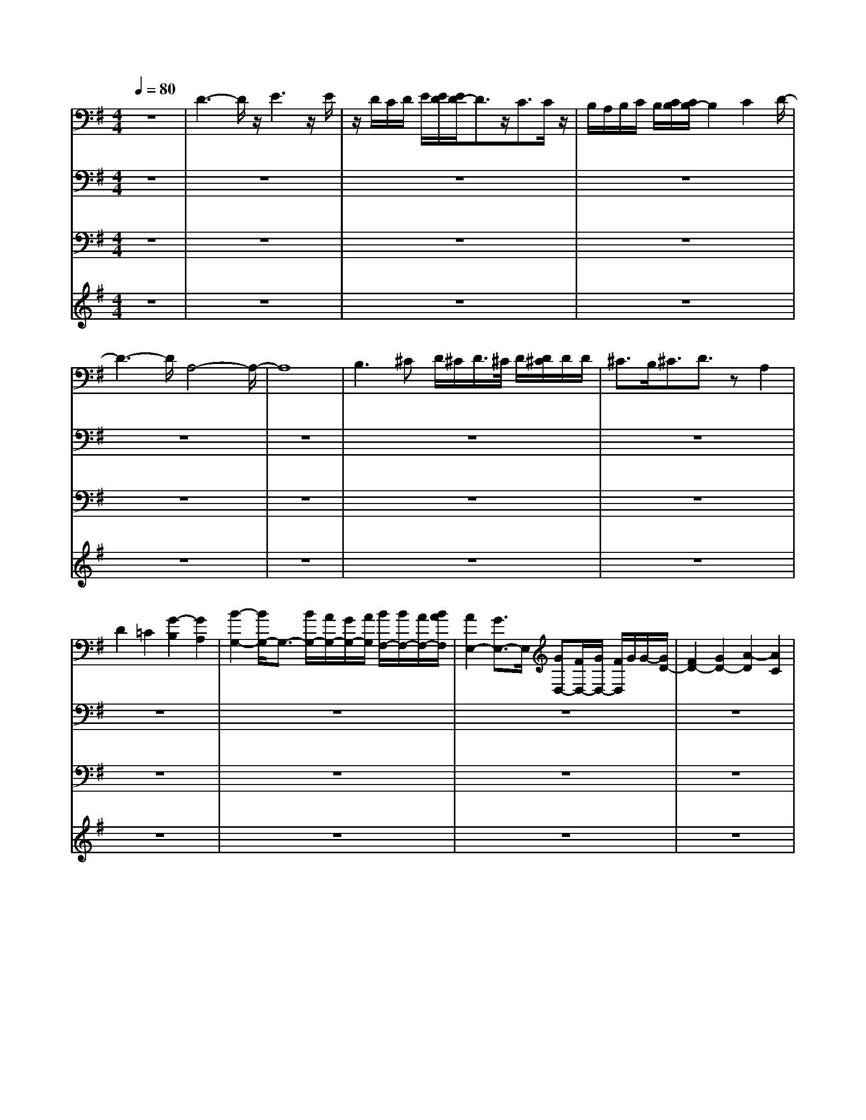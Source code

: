 % input file /home/ubuntu/MusicGeneratorQuin/training_data/bach_new/bwv652.mid
% format 1 file 12 tracks
X: 1
T: 
M: 4/4
L: 1/8
Q:1/4=80
% Last note suggests Phrygian mode tune
K:G % 1 sharps
%Conductor Track
% Time signature=3/4  MIDI-clocks/click=24  32nd-notes/24-MIDI-clocks=8
V:1
%LH
%%MIDI program 19
z8|D3-D/2z/2 E3z/2E/2|z/2D/2C/2D/2 E/2[E/2D/2][E/2D/2-]D3/2z/2C3/2C/2z/2|B,/2A,/2B,/2C/2 B,/2[C/2B,/2][C/2B,/2-]B,2C2D/2-|
D3-D/2A,4-A,/2-|A,8|B,2>^C2 D/2^C/2D/2>^C/2 D/2[D/2^C/2]D/2D/2|^C3/2B,<^CD3/2z A,2|
D2 =C2 [G2-B,2] [G2A,2]|[B2-G,2-] [B/2G,/2-]G,3/2- [B/2G,/2-][A/2G,/2-][G/2G,/2-][A/2G,/2] [B/2F,/2-][B/2F,/2-][A/2F,/2-][B/2A/2F,/2]|[A2E,2-] [G3/2E,3/2-]E,/2 [GD,-][F/2D,/2-][G/2D,/2-] [F/2D,/2]G/2G/2-[G/2D/2-]|[F2D2-] [G2D2-] [A2-D2] [A2C2]|
[D2-B,2] [D2-A,2] [D2-B,2] [D2-C2]|[D2-B,2] [D3/2A,3/2-]A,/2 [E-G,]E- [E/2-C/2-][F/2E/2C/2-]C/2-[G/2C/2-]|[F/2C/2]G/2>F/2[G/2A,/2-] [F/2A,/2]z/2z/2[G/2D/2-] [F3/2D3/2-][ED-][F3/2D3/2-]|[G2-D2] [G2-C2-] [G/2-C/2B,/2-][G3/2B,3/2] [F2A,2]|
[E2-G,2] [E2A,2-] [D/2-B,/2-A,/2][D3/2-B,3/2] [DC-]C|[d2-D2] [d2-E2] [d2-F2] [d2-G2]|[d/2E/2-]E3/2- [d2E2-] [^c2E2] [B2D2]|[A2^C2-] [B2^C2-] [G/2-^C/2]G3/2- [G-D]G-|
[G2E2-] [F2E2] [G2A,2-] [A2A,2-]|[F4-A,4-] [F/2A,/2]z3/2 [F2A,2]|[G2B,2] [A2=C2] [B2-D2] [B2-C2]|[B2B,2-] [A2B,2-] [G2B,2-] [=F2B,2]|
[E2-C2] [E2-B,2] [^F/2-E/2A,/2-][F3/2-A,3/2] [F2-B,2]|[F3C3-]C3/2[G2-D2][G3/2-E3/2-]|[G/2-E/2][G3/2-D3/2-] [G/2-D/2C/2-][G3/2-C3/2] [GB,-]B,- [F3/2B,3/2-]B,/2|[E3/2^C3/2]z/2 [^C2A,2] [F2D2] [G2E2]|
[F2D2] [E3/2=C3/2-]C/2 [D3/2B,3/2-]B,/2- [G2-B,2]|[G/2E/2-]E3/2- [B3/2E3/2-]E/2- [A2E2-] [G3/2E3/2-]E/2|[F3/2D3/2-]D/2- [d3/2D3/2-]D/2 [=c2-E2] [c3/2-F3/2]c/2-|[c2-G2-] [c/2B/2-G/2-][B-G]B/2 A2- [A-G]A-|
[A2F2-] [B2-F2-] [c/2-B/2-F/2][c3/2-B3/2] [c2-E2]|[c3/2F3/2-]F/2- [A2F2] B2 [c2D2]|[B3/2-G3/2]B/2 [A2F2-] [G2-F2] [G3/2E3/2-]E/2-|[A/2-E/2]A3/2- [A2-E2] [A2-D2] [A2-C2]|
[AB,-]B,- [D3/2-D3/2B,3/2-][D/2B,/2-] [G2G2B,2] [A2A2C2]|[G2G2D2-] [=F2=F2D2] [E2-E2-] [E-E-G,][E-E-]|[E/2-E/2C/2-][EC-]C/2 [^F2F2E2] [G2G2D2] [A3/2-A3/2C3/2-][A/2C/2]|[B3-B3D3-][BD] E4|
D4- [D/2A,/2-]A,3/2- [A2A,2-]|[G2-A,2] [G/2F/2-B,/2-][F3/2B,3/2] [E2C2-] [F2C2]|[G2B,2-] [d-B,]d [c/2-B,/2][c/2-A,/2]c/2-[c/2B,/2A,/2] [B/2-B,/2][B/2-B,/2][B/2-B,/2][c/2-B/2A,/2]|[c/2-B,/2A,/2][c/2-B,/2A,/2][c/2B,/2G,/2-][d3/2-G,3/2][dA,] [B3/2-G,3/2]B/2- [B2D2]|
[A2C2] [G2B,2] [A2C2] [B-D]B|[G2-B,2] [G2A,2] [B2-G,2] [B2F,2]|[A2-E,2] [A2D,2] [E2-^C,2] [E2-E,2]|[E2D,2] [F2^C,2] [G2-B,,2-] [G/2-^C,/2-B,,/2][G3/2^C,3/2]|
[F2-D,2] [F/2A,/2-]A,3/2 [F/2G,/2-][E/2G,/2-][F/2G,/2-][E/2G,/2F,/2-] [F/2F,/2-][E/2F,/2-][E/2F,/2-][F/2E/2F,/2]|[F/2E/2-G,/2-][E3/2G,3/2] [DA,-][E-A,] [E/2D/2-B,/2-][D3/2B,3/2] [C2A,2]|[B,2G,2] [D2F,2] [C2^G,2-] [B,2-^G,2]|[C/2-B,/2]C3/2- [C2-A,2] [C2=G,2] [D2F,2]|
[E2-E,2] [E3/2F,3/2-]F,/2 G,2- [D2G,2]|[E2C2] [D2B,2] [E2C2] [F/2-D/2]F/2z|[G4-B,4] [G3/2C3/2-]C/2- [A2C2]|[B2D2-] [c2D2-] [d4-D4-]|
[d3-D3-][d/2D/2-]D/2 [G4-E4]|[G4-D4] [G2-E2-] [G/2E/2-]E3/2|[F3A,3]z [G2-B,2] [G2C2]|D2- [=FD-]D- [E/2-D/2]E3/2- [E-G,]E/2-[E/2C/2-]|
C3/2-[EC-]CD2-[D/2-C/2] D2-|[D/2B,/2-]B,3/2- [G2B,2-] [C2-B,2] [C-A,][C-G,]|[C2F,2-] [E2F,2-] [D2F,2-] [C3/2F,3/2-]F,/2|[B,3/2G,3/2-]G,/2- [D2G,2-] [E2G,2-] [^F-G,]F|
G2- [G-G,]G- [G2A,2-] [E2A,2-]|[F2A,2] [G3/2B,3/2-]B,/2 [G2C2-] [A2-C2]|[A2B,2-] [G2-B,2] [GD-]D/2-[F2D2-][E/2-D/2-]|[E3/2D3/2]Dz[D/2A,/2-] [D/2^C/2A,/2-][^C-A,-][D/2-^C/2A,/2-] [D3/2A,3/2-][E/2-A,/2-]|
[E3/2-A,3/2][E2-G,2][E2F,2-][A,2F,2-][D/2-F,/2-]|[D3/2-F,3/2][D-G,]D-[D/2-F,/2] [D/2-E,/2][D/2-F,/2][D/2E,/2][E/2-F,/2] [E/2-E,/2][E/2-F,/2][E/2^C/2-F,/2E,/2][^C/2-E,/2]|[^C/2-F,/2E,/2-][^C/2-E,/2]^C/2-[^C-D,][^CE,-][D/2-E,/2D,/2-] [D/2-D,/2]D-[D2-=C2][D/2-B,/2-]|[D3/2-B,3/2][D2-A,2][D/2G,/2-] G,3/2-[D2G,2-][E/2-G,/2-]|
[E3/2-G,3/2][E2-A,2][E2G,2][F2F,2][G/2-E,/2-]|[G-E,]G/2-[G2E2-][F2-E2][FD-]D-[A/2-D/2C/2-]|[A3/2-C3/2][A2-B,2][A2-A,2][A2G,2][D/2-F,/2-]|[D3/2-F,3/2][D2-G,2][D2A,2-][C2A,2-][B,/2-A,/2-]|
[B,3/2-A,3/2][B,2-D,2][B,2G,2-][C3/2G,3/2-]G,/2-[B,/2G,/2-]|[A,/2G,/2-][B,/2G,/2-][A,/2G,/2F,/2-][B,/2F,/2] [B,/2A,/2][A,/2E,/2-][A,/2E,/2][A,/2-F,/2-] [B,/2A,/2-F,/2-][A,F,-][G,F,-][A,F,-][G,/2-F,/2-]|[G,3/2-F,3/2][G,/2E,/2-] E,3/2[C2-D,2][C2-=C,2][C/2-D,/2-]|[C3/2D,3/2][B,G,]z[C2E,2-][B,2E,2][C/2-A,/2-]|
[C/2A,/2-]A,-[DA,-]A,[E2-G,2][EA,-]A,[D/2-B,/2-]|[D3/2B,3/2-][E2B,2][F2A,2-][G2A,2][A/2-F/2-]|[A3/2F3/2-][B2-F2][^c/2-B/2E/2-] [^c3/2E3/2][d2D2][e/2-^C/2-]|[e3/2-^C3/2][e2B,2]A,2[AG,-]G,[d/2-F,/2-]|
[d3/2-F,3/2][d2-D,2][d/2-A,/2-] [d/2-A,/2G,/2]d/2-[d/2A,/2][e/2-G,/2] [e/2-A,/2][e/2-G,/2][e/2A,/2-][^c/2-A,/2]|[^c-G,][^c3/2-F,3/2][^c3/2G,3/2] [d2F,2] [=c2A,2]|[B2D2] [A2=C2] [G-B,]G [c2E2-]|[A2-E2] [A2-D2] [A/2C/2-]C3/2 [B2B,2]|
[E2C2-] [F2C2] [G2-B,2] [G2-C2]|[G3/2D3/2-]D/2- [=FD-]D- [E2-D2-] [E/2-D/2G,/2-][E3/2-G,3/2]|[E2-C2-] [E/2-C/2B,/2-][E/2B,/2-]B, [D2-A,2] [D2-G,2]|[D2-A,2] [D-F,]D- [D2-G,2] [DA,-]A,|
[G2B,2-] [^F3/2B,3/2-]B,/2- [E2B,2-] [D/2-B,/2]Dz/2|[^C2E,2-] [A,2E,2] [D2-F,2] [D-G,]D-|[D2-A,2-] [D/2-A,/2]D3/2- [D4-B,4-]|[D2-B,2-] [D/2-B,/2]D3/2 [^C2-A,2] [^C-G,]^C|
[D2-F,2] [D2G,2] A,2- [=CA,-]A,|B,2- [B,-D,]B, G,2- [B,2G,2-]|[A,/2-G,/2]A,3/2 [D-F,]D- [DE,-]E,- [^C/2E,/2-]E,/2z|[D2D,2-] D,2 G,4-|
G,/2A,4B,2-[D3/2-B,3/2-]|[D/2B,/2-][G2-B,2][G2-=C2][G2D2-][F3/2-D3/2-]|[F/2D/2-][E3/2D3/2-] [D3/2-A,3/2]D/2- [D/2C/2-]C2-[A3/2-C3/2-]|[A/2E/2-C/2-][E3/2C3/2-] [F2C2-] C/2-[G-C]G-[G-B,]G/2-|
G/2-[G/2-B,/2][G/2A,/2]B,/2 A,/2[G/2-B,/2][G/2-A,/2][G/2-B,/2] [G/2F/2-A,/2][F/2-B,/2-][F/2-B,/2][F/2A,/2-] [E/2-A,/2G,/2-][E/2-G,/2][EA,]|z/2[^D3/2-B,3/2-] [E/2-^D/2B,/2-][E3/2B,3/2-] [F2-B,2-] [F/2-^C/2-B,/2][F3/2-^C3/2]|[F2^D2-] [G2^D2-] [A2-^D2] [A2-E2]|[A2F2-] [B2F2] G2- [G2E2-]|
[F2-E2] [F2-=D2-] [F/2E/2-D/2]E3/2- [E2-D2]|[E2-^C2] [E2-B,2] [E2-^A,2] [EF,-]F,|D2- [D2-^C2] [D2-B,2] [D3/2-=A,3/2]D/2-|[D2-^G,2] [D-E,]D- [D/2A,/2-]A,3/2- [^C2A,2-]|
[D2A,2-] [EA,]z A,2- [A,2=G,2]|[D2-F,2] [D2E,2] [E2-D,2] [E-^C,]E|[F2-D,2] [F3/2-A,3/2]F/2- [F2D2-] [G2D2-]|[A2-D2-] [A/2-D/2^C/2-][A/2-^C/2]A3/2-[A2-B,2][A3/2-E,3/2-]|
[A/2E,/2]G3/2- [G2-E2] [G2-B,2] [G2-^C2]|[G2-D2-] [G/2F/2-D/2-][F/2D/2-]D- [F/2D/2]E/2F/2[E/2D/2-] [F/2E/2D/2-][F/2D/2-]D/2[F/2-E/2^C/2-]|[F/2E/2-^C/2-][E^C][DB,-][EB,][F2-^A,2-][F/2-B,/2-^A,/2] [F3/2-B,3/2][F/2-^C/2-]|[F3/2^C3/2-][E2^C2-][D2-^C2][DB,]^A,[G/2-B,/2-]|
[G3/2-B,3/2][G2-^C2][G2D2-][F2D2-][E/2-D/2-]|[E3/2-D3/2][E3/2^C3/2-]^C/2[FD-]D-[e/2-D/2=C/2-] [eC-]C/2[d/2-B,/2-]|[d3/2B,3/2][c2=A,2][B2G,2][A3/2F,3/2-]F,/2[G/2-G,/2-]|[G-G,]G/2[A-D]A[B4G4-][A/2-G/2-]|
[A3/2-G3/2][A3/2F3/2-]F/2G2F2[G/2-E,/2-]|[G3/2E,3/2][A2F,2][E2G,2][F2A,2][G/2-D,/2-]|[G3/2-D,3/2][G3/2-G,3/2]G/2C2[G2B,2-][F/2-B,/2A,/2-]|[F3/2A,3/2-][E/2-A,/2G,/2-] [E/2-G,/2]E/2z/2[D2F,2-][C/2-F,/2] C3/2[B,/2-G,/2-]|
[B,G,-]G,/2-[E4G,4-][D/2-G,/2F,/2-] [D-F,]D/2-[D/2-G,/2-]|[D4-G,4] D3/2-[D2-A,2][D/2-B,/2-]|[DB,-]B,/2A,2[E4-^G,4][E/2-A,/2-]|[E3-A,3-][E/2-A,/2=G,/2-][E3/2-G,3/2]E/2-[E/2A,/2-] A,3/2[D/2-B,/2-]|
[D2B,2-] B,z/2[E4C4-][^D/2-C/2-]|[^DC-]C/2-[EC]z[F2-B,2][F-A,]F-[F/2G,/2-]|G,3/2-[E2-G,2][E2A,2-][^D/2-A,/2] ^D/2z[E/2-B,/2-]|[EB,-]B,/2-[GB,]z^C2-[^C3/2A,3/2-]A,/2[^D/2-G,/2-]|
[^D3/2-G,3/2][^DF,-]F,/2z/2[E2-G,2]E/2- [E2F,2]|E,2 F,2 G,2 A,3/2z/2|B,2 =C2 =D2- [d2-D2]|[d2E2-] [^c3/2-E3/2]^c/2- [^c2D2-] [=c2D2-]|
[B2D2] A2 [G3/2A,3/2-]A,/2- [F-A,]F/2-[G/2-F/2B,/2-]|[G3/2B,3/2-][B3/2B,3/2-]B,/2[E-D][E/2-^C/2]E/2[A/2-D/2] [A/2-^C/2][A/2-D/2][A/2^C/2]D/2-|[G/2-D/2^C/2-][G^C][A-B,][A-^C]A/2 [F2D2] [G2=C2]|[A2-B,2] [A2A,2] [B-G,]B- [B2-G2-]|
[B/2G/2-][A2-G2][A3/2-F3/2-] [A/2-F/2E/2-][A3/2-E3/2] [A/2D/2-]Dz/2|[D2-C2] [DB,-]B, [E3/2C3/2-]C/2 EF/2G/2|A,/2-[F/2A,/2-][G/2A,/2-][F/2D/2-A,/2] [G/2D/2-][G/2D/2-]D/2[G/2C/2-] [G/2F/2-C/2-][F/2C/2-]C/2[ED-][F/2-D/2]F/2[G/2-B,/2-]|[G3/2-B,3/2]G/2- [G2-E2] [G2-D2] [G2-E2-]|
[G/2-E/2^C/2-][G3/2^C3/2-] [A^C-][G^C] [F3/2-D3/2]F/2 [GD,-][A/2D,/2-]D,/2|[DE,-][^C/2E,/2-][D/2A,/2-E,/2] [^C/2A,/2-][D/2A,/2-][D/2A,/2][D/2^C/2G,/2-] [D/2-G,/2-][D/2G,/2-][^C/2-G,/2][^C/2A,/2-] [B,/2-A,/2-][^C/2-B,/2A,/2]^C/2[D/2-F,/2-]|[D2F,2-] [E2F,2] F2- [F2D2-]|[G-D]G- [G^C-][A/2-^C/2]A/2 [F2-D2] [F3/2-^C3/2]F/2-|
[FB,-][GB,] [AA,-][B/2A,/2]z/2 [^CG,-]G,- [A/2G,/2F,/2-]F,3/2|[D2G,2] [G2-B,2] [G2E,2] [F2A,2]|[E2G,2-] [FG,-][GG,] [F2-D,2] [F2-A,2]|[F2D2-] [G2D2-] [A2D2-] [BD-][cD-]|
D/2-[B3/2-D3/2-] [B/2A/2-D/2-][A3/2D3/2-] [G4-D4-]|[G2-D2] [G-=C]G z/2[F3-D3-][F/2-D/2-]|[F/2D/2-][G4D4-][A3-D3-][A/2-D/2-]|[A3D3-]D [G2E2] Fz|
[E2A,2-] [G2-A,2] [G/2B,/2-]B,3/2- [G3/2B,3/2-]B,/2|[F-A,]F/2z/2 [E3/2G,3/2-]G,/2 [F2-A,2-] [F/2A,/2-]A,3/2|[G4-B,4-] [G/2B,/2-]B,3/2 [A2^C2]|[B2D2] [^c2E2] [d4-F4-]|
[d3/2F3/2]e/2- [eG-]G/2-[d/2G/2E/2-] [^c/2E/2-][d/2E/2-]E/2-[d/2E/2-] [^c/2-E/2]^c3/2|[d3-D3-][d/2-D/2]d/2 E2- [=c3/2-E3/2-][c/2-E/2D/2-]|[c2D2-] [B-D]B- [c/2-B/2A,/2-][c3/2A,3/2-] [B2A,2-]|[A2A,2] [G2B,2] [F2=C2-] [E2C2]|
[DB,-]B, G2- [G/2-B,/2][G/2-A,/2][G/2-B,/2][G/2A,/2] [F/2-B,/2A,/2][F/2E/2-B,/2][E/2A,/2][G/2B,/2]|[F/2B,/2A,/2][G/2A,/2-][G/2A,/2-][F/2-A,/2G,/2-] [F/2-G,/2][FA,-][A,/2G,/2-] [G3/2-G,3/2]G/2- [G3/2B,3/2-][B/2-D/2B,/2]|B2- [B3/2G3/2-]G/2- [A2-G2] [AF-]F|[G2-E2] [GF-]F E2- [E/2D/2-]D3/2-|
[G/2-D/2^C/2-][G3/2-^C3/2] [G2B,2] [F2-A,2] [FD-]D-|[F/2D/2-][E/2D/2-][F/2D/2-][E/2D/2=C/2-] [F/2E/2C/2]E/2[F/2B,/2-]B,/2 [E2-C2-] [E/2D/2-C/2-][D/2C/2-][EC-]|[DC-]C [d2B,2-] [c/2-B,/2]c3/2 [B2D2]|[e2C2] [^GB,-]B, [A2C2] [B2B,2]|
[c3/2A,3/2-]A,/2 [d2G,2] [e2F,2] [f2E,2]|[g2D,2] z/2[d2=G2-][e2-G2][e/2d/2-F/2-][d/2-F/2][d/2-E/2-]|[d/2E/2][e2F2-][cF-]F/2 z/2[B2-G2]B3/2|z/2[G2E2][A3/2F3/2-] F/2[B3-G3-][B/2-G/2-]|
[BG]z3/2G2F2[A3/2E3/2-]|E/2[G2D2][F2C2][G3-D3-][G/2-D/2-]|[G/2-D/2][G4E4][F2-D2-][F/2-D/2][F/2-C/2]F/2-|F/2[G-B,]G/2 z/2[=FA,-]A,/2 z/2[=FC-][E/2C/2-] [=F/2C/2-][E/2C/2-][=F/2C/2-][E/2C/2-]|
[=F/2-C/2-][=F/2E/2C/2-][E2C2-][D/2-C/2-][E/2D/2C/2-] C-[D-C] D-[D-B,]|D/2-[DE,-]E,-[G,3/2E,3/2-] E,/2-[C2-E,2][C3/2-F,3/2]|C/2[B,3/2G,3/2-] G,-[D2G,2]E3/2-[^F/2-E/2]F-|F/2G2-[G-G,]G-[G2-A,2-][G/2E/2-A,/2-][E-A,-]|
[E/2A,/2-][F2A,2][G2B,2][A3-C3-][A/2-C/2-]|[A/2-C/2][AB,-]B,-[G2-B,2][G2D2-][F3/2-D3/2-]|[F/2D/2-][E-D]ED2[^C2A,2-][D3/2-A,3/2-]|[D/2A,/2-][E2-A,2-][E/2-A,/2G,/2-][E3/2-G,3/2][E2F,2-][A,3/2-F,3/2-]|
[A,/2F,/2-][D2-F,2][D3/2-G,3/2] D/2-[D-F,][D/2-E,/2] [D/2-F,/2][D/2E,/2][^C/2-F,/2][^C/2E,/2]|[B,/2-F,/2E,/2][B,/2F,/2][^C/2-E,/2][^C/2-F,/2] [^C/2-E,/2][^C/2-F,/2][^C-D,] [^CE,-][D/2-E,/2D,/2-][D/2-D,/2] D-[D-=C-]|[D-C-][D/2-C/2B,/2-][D3/2-B,3/2][D2A,2]G,2-[D-G,-]|[DG,-][E2-G,2][E2-A,2][E2G,2][F-F,-]|
[FF,][G-E,] G-[G2E2-][F2-E2][F-D-]|[FD-][A/2-D/2C/2-][A3/2-C3/2][A2-B,2][A2-A,2][A/2G,/2-]G,/2-|G,[D2-F,2][D2-G,2][D2-A,2-][D/2C/2-A,/2-][C/2-A,/2-]|[CA,-][B,2-A,2][B,2-D,2][B,2G,2-][C-G,-]|
[C/2G,/2-]G,/2-[B,G,-] [A,/2G,/2-][B,/2G,/2F,/2-][A,/2F,/2][B,/2A,/2E,/2-] [B,/2E,/2][B,/2A,/2F,/2-][B,/2A,/2F,/2-][A,F,-][G,F,-][A,/2-F,/2-]|[A,F,-][G,2-F,2][G,2E,2][C2-D,2][C-=C,-]|[C-C,][C2D,2][B,G,-] G,-[C/2-G,/2E,/2-][C3/2E,3/2-][B,-E,-]|[B,E,][C2A,2-][D2A,2][E2-G,2-][E/2A,/2-G,/2]A,/2-|
A,[D2B,2-][E2B,2][F2A,2-][G-A,-]|[GA,][A2F2-][B2F2][^c2E2][d-D-]|[dD][e2-^C2][e2B,2]A,2[AG,-]|G,[d2-F,2][d-D,] d-[d2G,2-][^cG,-]|
[B/2G,/2-]G,/2-[d/2G,/2-][^c/2G,/2-] [d/2^c/2G,/2][d/2^c/2F,/2-][d/2^c/2F,/2-][d/2F,/2] [^c/2G,/2-]G,/2[d2F,2][=c-A,-]|[cA,][B2D2][A2=C2][G2B,2][c-E-]|[cE-][A2-E2][A2-D2][AC-] C[B-B,-]|[BB,][E2C2-][F2C2][G2-B,2][G-C-]|
[GC]D2-[=FD-] DE2-[E-G,-]|[E/2-G,/2]E/2-[E2-C2][EB,-] B,[D2-A,2][D-G,-]|[D-G,][D2-A,2][D3/2-F,3/2]D/2-[D2-G,2-][D/2A,/2-G,/2]A,/2|z[G2B,2-][^F2B,2-][E2B,2-][D/2-B,/2]D/2|
z[^C2-E,2-][^C/2A,/2-E,/2-][A,/2-E,/2] A,[D2-F,2-][D/2-G,/2-F,/2][D/2-G,/2-]|[D-G,][D4-A,4-][D/2-B,/2-A,/2][D2-B,2-][D/2-B,/2-]|[D4-B,4-] [D-B,]D/2-[D/2^C/2-A,/2-] [^C3/2-A,3/2][^C/2-G,/2-]|[^C-G,]^C/2[D3/2-F,3/2]D/2-[D2G,2]A,2-[=C/2-A,/2-]|
[C/2A,/2-]A,B,2-[B,-D,]B,-[B,/2G,/2-] G,3/2-[B,/2-G,/2-]|[B,/2G,/2-]G,A,2[D2-F,2][DE,-]E,-[^C/2-E,/2-]|[^C/2E,/2]z[D3-D,3-][D/2D,/2-]D,/2G,2-G,/2-|G,3/2A,4B,2-[c/2-B,/2-]|
[c3/2B,3/2-][B3/2-B,3/2-][B/2A/2-=C/2-B,/2][A3/2C3/2-]C/2[G2D2-][F/2-D/2-]|[F3/2D3/2-][E2-D2][E-G,]E3/2 C3/2-[D/2-C/2-]|[D3/2C3/2-][E2C2-][F2C2-][G2-C2-][G/2-C/2B,/2-]|[G/2-B,/2]G-[G2A,2-][=F2A,2-][E-A,]E[D/2-B,/2]|
D3/2[C2E,2-][B,2E,2][A,-G,][A,/2-F,/2][A,/2G,/2][B,/2-F,/2]|[B,/2-G,/2][B,/2-G,/2F,/2][C/2-B,/2G,/2][C3/2F,3/2-][D/2-F,/2E,/2-][D/2-E,/2] [D-F,]D/2[B,2-G,2][B,/2-F,/2-]|[B,F,-]F,/2[D3/2E,3/2-][^C/2F,/2-E,/2][D/2F,/2-] [^C/2F,/2-][D/2F,/2][D/2G,/2-][D/2G,/2-] [^CG,][B,A,-]|[^CA,]z/2[D3/2F,3/2-]F,/2[A,G,-]G,[D2-F,2-][D/2-F,/2E,/2-]|
[DE,-]E,/2[E2-D,2][E3/2-^C,3/2]E/2[^F2-D,2][F/2-A,/2-]|[F3/2-A,3/2][F2D2][G2E2][A2-D2][A/2-=C/2-]|[A3/2-C3/2][A2B,2-][D2B,2-][G2-B,2][G/2-A,/2-]|[G3/2-A,3/2][G2-B,2][G2-^C2-][G/2-D/2-^C/2] [G3/2-D3/2-][G/2F/2-D/2-]|
[F3/2D3/2-][E2-D2][E2-=C2][E2B,2][F/2-A,/2-]|[F3/2A,3/2][B,2-G,2-][B,/2-G,/2F,/2-] [B,/2F,/2-]F,[D3/2E,3/2-][^C/2E,/2-][D/2F,/2-E,/2]|[^C/2F,/2-]F,/2-F,/2[D/2G,/2-] [D/2G,/2-][^C/2-G,/2][^C/2A,/2-][B,/2-A,/2-] [^C/2B,/2A,/2-]A,[D2F,2-][c/2-F,/2-]|[c/2-F,/2]c[B2-G,2][B/2A/2-A,/2-] [A3/2A,3/2][G2B,2][F/2-=C/2-]|
[F3/2C3/2][G3/2D3/2-]D/2[e2C2][d2B,2][c/2-A,/2-]|[c3/2A,3/2][B2G,2][A-F,]A/2z [G2-E,2-]|[G2-E,2-] [G/2E,/2]z[F2D,2-][G/2-E,/2-D,/2] [G3/2E,3/2][A/2-F,/2-]|[A3/2F,3/2][DG,-]G,-[G/2-G,/2] G3/2-[G3/2C3/2-]C/2-[F/2-C/2-]|
[F/2-C/2]F[E2F,2-][DF,]z[C3/2G,3/2-]G,/2-[B,/2-G,/2]|B,z/2[A,2D,2-][B,-D,]B,[C2A,2]z/2|Dz [B,2G,2] [C3/2A,3/2-][D/2B,/2-A,/2] B,3/2[G/2-E/2-]|[G3/2-E3/2][G2C2-][F/2D/2C/2] z3/2[G2G,2-]G,/2-|
G,3/2-[D2-G,2][D2-A,2][D2-B,2-][D/2B,/2-]|B,3/2-[G2-B,2][G-A,]G-[G/2G,/2-] G,3/2-[=F/2-G,/2-]|[=F/2G,/2-]G,-[E3G,3-]G,-[D2-G,2-][D/2G,/2]|z3/2[C4-A,4][CG,-]G,[D/2-=F,/2-]|
[D/2=F,/2]z[E2G,2-][D2G,2][C2A,2-][B,/2-A,/2-]|[B,3/2A,3/2-][C2A,2-][D3/2A,3/2]z/2[B,2G,2-][C/2-G,/2-]|[C3/2G,3/2-][D-G,]D-[D2-=F,2][D2-E,2][D/2-D,/2-]|[D-D,]D/2-[DE,-]E,-[G,E,-]E,-[C-E,]C-[C/2-D,/2-]|
[C-D,]C/2-[C2-E,2-][C/2-^F,/2-E,/2] [C/2-F,/2]C-[CG,-]G,-[A,/2-G,/2]|A,3/2z/2 B,2 A,3/2-[A,/2G,/2-] G,2|F,3/2z/2 E,2- [D2E,2-] [E2E,2-]|[D2E,2] [C2A,2-] [B,2A,2] [C2E,2-]|
[E3/2-E,3/2-][E/2D/2-G,/2-E,/2] [D/2-G,/2][D/2-F,/2][D/2G,/2][C/2-F,/2] [C/2-G,/2][C/2F,/2]G,/2-[B,/2-G,/2F,/2-] [B,-F,]B,/2[A,/2-E,/2-]|[A,/2-E,/2][A,3/2F,3/2] [B,2-G,2-] [B,/2A,/2-G,/2]A,3/2 [B,2F,2]|[^C2E,2] [D2F,2] [E2G,2] [^C-A,]^C/2z/2|[E3/2-^C,3/2]E/2 [^F2D,2] [E2E,2] [D2F,2]|
[^C2D,2] [B,2-G,2] [B,3/2A,3/2-]A,/2 B,2|A,2 [E2-G,2] [E3/2F,3/2-]F,/2 [B,3/2G,3/2-]G,/2|B,2 [D/2A,/2-][^C/2A,/2-][D/2A,/2-][^C/2A,/2G,/2-] [D/2G,/2-][D/2^C/2G,/2-][D/2G,/2-][D/2-^C/2G,/2] [D/2^C/2F,/2-][^CF,-][B,/2-F,/2E,/2-]|[B,/2E,/2-][^CE,][D3/2F,3/2]z/2[F2D,2][E2G,2-][D/2-G,/2-]|
[D3/2G,3/2-][^C2G,2-][B,2G,2-][^C2G,2-][A,/2-G,/2]|A,3/2[D2-F,2][D2D,2][E2G,2][F/2-A,/2-]|[F3/2A,3/2][G3/2B,3/2-]B,/2[B2A,2][e2G,2][d/2-F,/2-]|[d3/2F,3/2][^c2E,2-][B/2-F,/2-E,/2] [B3/2F,3/2][=c2G,2-][e/2-G,/2-]|
[e3/2G,3/2][d2A,2-][c2A,2][B2D2-][A/2-D/2-]|[A3/2D3/2-][B2-D2-][B/2-D/2=C/2-] [B3/2C3/2]B,2[B/2-A,/2-]|[B3/2-A,3/2][^c/2-B/2G,/2-] [^c3/2G,3/2][d2F,2][e2E,2-][E/2-E,/2-]|[E3/2E,3/2]A2-[A/2G/2-E,/2-] [G3/2E,3/2][F2A,2][E/2-G,/2-]|
[E3/2G,3/2][D4-F,4][D2-G,2-][D/2-G,/2-]|[D8-G,8-]|[D/2G,/2-]G,3/2- [C3/2G,3/2]z/2 [B,3/2^G,3/2-]^G,/2 [C/2A,/2-]A,-[D/2-B,/2-A,/2]|[D/2B,/2-]B,[C3/2A,3/2]z/2[^C3/2-=G,3/2]^C/2[D2A,2-][E/2-A,/2-]|
[E3/2A,3/2-][D2A,2-][=C-A,]C[D2-G,2-][D/2-G,/2-]|[D3/2G,3/2-]G,/2 zd ef g3/2-[g/2-B/2G/2]|g3/2-[g3/2-=c3/2G3/2]g/2z3z/2G/2A/2|z/2B/2z/2c2-[c/2-E/2C/2] c3/2[A3/2F3/2D3/2]z|
z2 z/2A,/2z/2B,/2 z/2C/2z/2D2-[D/2-F,/2D,/2]|D3/2-[D/2B,/2-G,/2-D,/2-] [B,G,D,]z4D/2E/2|z/2F/2z/2G2-[G/2-B,/2G,/2] G3/2-[GCG,]z3/2|z2 z/2G/2z/2A/2 z/2B/2z/2c2-[c/2-E/2C/2]|
c3/2-[c/2A/2-F/2-C/2-] [AFC]z3 AB/2z/2|c/2z/2d3/2-[d-D][d-F][dD-][G2D2]z/2|z3d ef g-[g-G]|[g-B][g/2-G/2]g/2 A-[gA-] [fA-][e/2A/2-]A/2- [f2-A2-]|
[f6A6] z3/2A/2-|A/2B/2-[c/2B/2]zd-[d/2-F/2] [d-G][d/2-A/2]d/2- [dD-]D|[F3/2C3/2]z/2 [G3/2-B,3/2]G/2- [G4-A,4]|[G2B,2] [F2-C2] [F-D]F B,-[DB,-]|
[EB,-][F/2B,/2-]B,/2 G-[G-B,] [G-C][G/2-D/2]G/2- [GG,-][=FG,-]|[EG,-][D/2G,/2-]G,/2- [E-G,-][GE-G,-] [A/2E/2G,/2]z/2B/2z/2 c-[c-E]|[c-=F][cG] C-[cC-] [B/2C/2-]C/2-[A/2C/2-]C/2 [B2-D2-]|[B8-D8-]|
[B2-D2-] [B/2D/2]
V:2
%Ped
%%MIDI program 19
z8|z8|z8|z8|
z8|z8|z8|z8|
z8|z8|z8|z8|
z8|z8|z3D,3- D,/2E,3/2-|E,3D,4-D,-|
D,3/2=C,2B,,4-B,,/2-|B,,3/2C,2D,4A,,/2-|A,,8-|A,,3z/2B,,4^C,/2-|
^C,6- ^C,3/2D,/2-|D,z/2A,,2D,2=C,2-[C,/2B,,/2-]|B,,3/2A,,2G,,3/2z/2D,3/2z/2G,/2-|G,3/2=F,2E,2D,2C,/2-|
C,4- C,3/2B,,2A,,/2-|A,,3-A,,/2G,,3-G,,/2z|G,8-|G,2 z3/2^F,4-F,/2-|
F,2- F,/2zG,3zE,/2-|E,3-[E,/2A,,/2-]A,,2-A,,/2 zB,,-|B,,2- B,,/2zA,,4-A,,/2-|A,,G,,3/2zF,,4-F,,/2-|
F,,3/2G,,2A,,3zD,,/2-|D,,8-|D,,3-D,,/2E,,4-[F,,/2-E,,/2]|F,,6- F,,3/2G,,/2-|
G,,8-|G,,8-|G,,8-|G,,2- G,,/2z4z3/2|
z8|z8|z8|z8|
z8|z8|z8|z8|
z8|z4 D,3-D,/2-[E,/2-D,/2]|E,3-E,/2D,4A,,/2-|A,,4- A,,3/2B,,2C,/2-|
C,3z/2B,,4A,,/2-|A,,6- A,,-[A,,/2G,,/2-]G,,/2|zG,3/2z/2C2B,2A,-|A,G,2-G,/2F,3/2z/2A,3/2-[A,/2G,/2-]G,/2-|
G,F,2E,2-E,/2F,2G,/2-|G,z/2B,,2C,2B,,2-[C,/2-B,,/2]|C,3/2D,3/2z/2G,,2A,,2B,,/2-|B,,G,,2z/2C,2D,2E,/2-|
E,C,3/2z/2G,4-G,-|G,8-|G,8-|G,3-G,/2z4z/2|
z8|z8|z8|z8|
z8|z8|z8|z8|
z8|z8|z8|z8|
z8|z8|z6 z3/2G,,/2-|G,,2- G,,/2zA,,4-A,,/2-|
A,,-[B,,/2-A,,/2]B,,3/2C,4B,,-|B,,3/2z3/2D,4-D,-|D,3/2z3/2A,,4-A,,-|A,,-[A,,/2G,,/2-]G,,/2 zF,,4-F,,-|
F,,/2z/2G,,2E,,4-E,,-|E,,2- E,,/2z/2D,,4-D,,-|D,,3/2z2E,,3-E,,/2F,,-|F,,4- F,,G,,2A,,-|
A,,2 zG,,2A,,2B,,-|B,,2 zC,2B,,3/2z/2A,,-|A,,G,,2F,,2E,,2F,,-|F,,D,,3/2z/2G,,4-G,,-|
G,,6- G,,3/2z/2|zG,3/2-[G,/2F,/2-]F,3/2E,2D,3/2-|D,/2^C,2B,,2A,,2G,,3/2-|G,,/2E,,2A,,3zD,,3/2-|
D,,/2-[E,,/2-D,,/2]E,,3/2-[F,,/2-E,,/2]F,,/2zD,,3/2 z/2G,,3/2-|G,,/2A,,2B,,3/2 z/2G,,zD,3/2-|D,8-|D,2- D,/2z4z3/2|
z8|z8|z8|z8|
z8|z8|z8|z8|
z8|z8|z8|z8|
z8|z8|z8|z8|
z8|z8|z8|z8|
z8|z3D,,3- D,,/2z/2G,,-|G,,2- G,,/2-[A,,/2-G,,/2]A,,3 z/2B,,3/2-|B,,4- B,,/2=C,2D,3/2-|
D,6- D,/2C,3/2-|C,6- C,3/2z/2|z/2B,,3/2 z/2A,,4-A,,3/2-|A,,2- A,,/2-[B,,/2-A,,/2]B,,3 z/2E,3/2-|
E,/2D,2C,2z/2D, zG,,-|G,,/2z/2D, zG,4-G,-|G,/2=F,2E,2A,,3/2 z2|z/2A,2E,2^F,2G,3/2-|
G,z3 z/2G,2F,3/2-|F,/2E,2^D,4E,3/2-|E,2- E,/2F,3-F,/2 z/2G,3/2-|G,2- G,/2A,4-[B,/2-A,/2]B,-|
B,3/2zE,4-E,/2z|z8|z8|z8|
z8|z8|z8|z8|
z8|z8|z8|z8|
z8|z6 z/2B,,3/2|^C,3/2z/2 =D,4- D,/2E,3/2-|E,2 z/2D,4-D,3/2-|
D,3/2zA,,3zB,,3/2-|B,,2- B,,/2^C,4-^C,3/2-|^C,2- ^C,/2D,4-D,/2z|z/2E,2F,2D,3/2 z/2G,3/2-|
G,/2A,2-[B,/2-A,/2]B,3/2G,2C3/2-|C3z2C2B,-|B,A,2G,2F,2-[G,/2-F,/2]G,/2-|G,B,2E,3/2z/2A,3/2-[A,/2G,/2-]G,-|
G,/2A,3/2 z/2D,4-D,3/2-|D,4- D,/2=C,3/2 z/2B,,3/2-|B,,/2A,,2G,,zG,3/2 z/2F,3/2-|F,/2E,3/2 z/2D,zG,,zA,,3/2-|
A,,4- A,,3/2zD,,3/2-|D,,3z4z|z8|z8|
z8|z8|z8|z8|
z8|z6 zD,-|D,2- D,/2z/2E,3- E,/2D,3/2-|D,2- D,/2A,,4-A,,3/2-|
A,,2 z/2C,4B,,3/2-|B,,3A,,4-A,,-|A,,2- A,,/2-[A,,/2G,,/2-]G,, zG,3/2z/2C-|CB,2A,3/2-[A,/2G,/2-]G,3/2F,3/2-|
F,/2E,2D,2C,2B,,3/2-|B,,/2A,,2G,,3/2 z/2B,,3/2 z/2C,3/2|z/2A,,zD,zD,,zE,,3/2-|E,,z3/2E,2D,2E,3/2|
z/2C,3/2 z/2G,4-G,3/2-|G,8-|G,z2G,,3- G,,/2z3/2|z8|
z8|z8|z8|z8|
z8|z8|z8|z8|
z8|z8|z8|z8|
z8|z6 G,,2-|G,,z A,,6|B,,2 z/2C,4B,,3/2-|
B,,2 z/2D,4-D,3/2-|D,z3/2A,,4-A,,3/2-|A,,/2G,,2F,,4-F,,z/2|z/2G,,3/2 z/2E,,4-E,,3/2-|
E,,3/2zD,,4-D,,3/2-|D,,z3/2E,,4F,,3/2-|F,,4- F,,/2G,,2-[A,,/2-G,,/2]A,,-|A,,2 z/2G,,2-[A,,/2-G,,/2]A,,3/2B,,3/2-|
B,,/2z2C,2B,,3/2 z/2A,,3/2-|A,,/2G,,2F,,2E,,3/2 z/2F,,3/2|z/2D,,zG,,4-G,,3/2-|G,,6- G,,/2z3/2|
z/2G,3/2- [G,/2F,/2-]F,3/2 E,2 z/2D,3/2-|D,/2^C,3/2 z/2B,,2z/2A,,2G,,-|G,,E,,2A,,3 zD,,-|D,,-[E,,/2-D,,/2]E,,3/2F,,3/2z/2D,,3/2z/2G,,-|
G,,/2-[A,,/2-G,,/2]A,,3/2B,,2G,,2D,3/2-|D,8-|D,3z4z|z8|
z8|z8|z8|z8|
z8|z8|z8|z8|
z8|z8|z8|z8|
z8|z8|z2 z/2D,,3-D,,/2 z/2G,,3/2-|G,,2- G,,/2A,,4B,,3/2-|
B,,4- B,,/2=C,2D,3/2-|D,4 zG,, zC,-|C,8-|C,/2-[C,/2B,,/2-]B,,3/2z/2A,,4-A,,/2z/2|
z/2B,,zE,,3-E,,/2 z/2F,,3/2-|F,,6 z/2G,,3/2-|G,,6- G,,/2z3/2|z4 zC2B,-|
B,/2-[B,/2A,/2-]A,3/2G,2F,2E,3/2-|E,3z2D,2-[E,/2-D,/2]E,/2-|E,F,2G,4-G,/2z/2|z=F,2E,2D,2C,-|
C,B,,2A,,3 zD,-|D,2 zE,3- E,/2z/2B,,-|B,,6- B,,/2C,3/2-|C,4 z/2B,,3/2 z/2A,,3/2|
z/2D,zG,,4z3/2|z8|z8|z8|
z8|z8|z8|z8|
z8|z8|z8|z8|
z4 z/2A,,2z/2B,,-|B,,A,,2G,,2F,,3/2z/2E,,-|E,,6 zA,,-|A,,2- A,,/2z/2E,,4F,,-|
F,,6- F,,G,,|zD, zG,2^F,2E,-|E,D,2^C,4-^C,-|^C,6- ^C,/2D,3/2-|
D,2 zG,,2A,,2B,,-|B,,3z/2=C,2D,2E,/2-|E,3/2D,2C,2B,,3/2z/2C,/2-|C,E,2D,2C,2B,,-|
B,,A,,2-[B,,/2-A,,/2]B,,4z/2|z4 z/2G,,B,,/2 z/2G,,/2z/2C,/2-|C,z6z|A,,/2z/2C,/2z/2 A,,/2z/2D,3/2z3z/2|
z4 D,/2z/2F,/2z/2 D,/2z/2G,-|G,z6z|G,/2z/2B,/2z/2 G,/2z/2C3/2z3z/2|z4 A,/2z/2C/2z/2 A,/2z/2D-|
D8-|D8-|D8-|D4 z/2DA,C/2z/2F,/2-|
[A,/2-F,/2]A,/2D, F,/2zB,,3/2z E,3/2z/2|D,3/2z/2 C,3/2B,,3/2z/2A,,3/2B,,-|B,,/2z/2C, zD,2z2z/2D,,/2-|D,,2 zG,,4-G,,|
zA,,2B,,3/2z/2G,,3/2z/2C,-|C,3-C,/2z3/2D,,3/2z/2E,,-|E,,/2z/2C,,3/2zG,,4-G,,/2-|G,,6- G,,-
V:3
%Ped 16
%%MIDI program 79
z8|z8|z8|z8|
z8|z8|z8|z8|
z8|z8|z8|z8|
z8|z8|z3D,,3- D,,/2E,,3/2-|E,,3D,,4-D,,-|
D,,3/2C,,2B,,,4-B,,,/2-|B,,,3/2C,,2D,,4A,,,/2-|A,,,8-|A,,,3z/2B,,,4^C,,/2-|
^C,,6- ^C,,3/2D,,/2-|D,,z/2A,,,2D,,2=C,,2-[C,,/2B,,,/2-]|B,,,3/2A,,,2G,,,3/2z/2D,,3/2z/2G,,/2-|G,,3/2=F,,2E,,2D,,2C,,/2-|
C,,4- C,,3/2B,,,2A,,,/2-|A,,,3-A,,,/2G,,,3-G,,,/2z|G,,8-|G,,2 z3/2^F,,4-F,,/2-|
F,,2- F,,/2zG,,3zE,,/2-|E,,3-[E,,/2A,,,/2-]A,,,2-A,,,/2 zB,,,-|B,,,2- B,,,/2zA,,,4-A,,,/2-|A,,,G,,,3/2zF,,,4-F,,,/2-|
F,,,3/2G,,,2A,,,3zD,,,/2-|D,,,8-|D,,,3-D,,,/2E,,,4-[F,,,/2-E,,,/2]|F,,,6- F,,,3/2G,,,/2-|
G,,,8-|G,,,8-|G,,,8-|G,,,2- G,,,/2z4z3/2|
z8|z8|z8|z8|
z8|z8|z8|z8|
z8|z4 D,,3-D,,/2-[E,,/2-D,,/2]|E,,3-E,,/2D,,4A,,,/2-|A,,,4- A,,,3/2B,,,2C,,/2-|
C,,3z/2B,,,4A,,,/2-|A,,,6- A,,,-[A,,,/2G,,,/2-]G,,,/2|zG,,3/2z/2C,2B,,2A,,-|A,,G,,2-G,,/2F,,3/2z/2A,,3/2-[A,,/2G,,/2-]G,,/2-|
G,,F,,2E,,2-E,,/2F,,2G,,/2-|G,,z/2B,,,2C,,2B,,,2-[C,,/2-B,,,/2]|C,,3/2D,,3/2z/2G,,,2A,,,2B,,,/2-|B,,,G,,,2z/2C,,2D,,2E,,/2-|
E,,C,,3/2z/2G,,4-G,,-|G,,8-|G,,8-|G,,3-G,,/2z4z/2|
z8|z8|z8|z8|
z8|z8|z8|z8|
z8|z8|z8|z8|
z8|z8|z6 z3/2G,,,/2-|G,,,2- G,,,/2zA,,,4-A,,,/2-|
A,,,-[B,,,/2-A,,,/2]B,,,3/2C,,4B,,,-|B,,,3/2z3/2D,,4-D,,-|D,,3/2z3/2A,,,4-A,,,-|A,,,-[A,,,/2G,,,/2-]G,,,/2 zF,,,4-F,,,-|
F,,,/2z/2G,,,2E,,,4-E,,,-|E,,,2- E,,,/2z/2D,,,4-D,,,-|D,,,3/2z2E,,,3-E,,,/2F,,,-|F,,,4- F,,,G,,,2A,,,-|
A,,,2 zG,,,2A,,,2B,,,-|B,,,2 zC,,2B,,,3/2z/2A,,,-|A,,,G,,,2F,,,2E,,,2F,,,-|F,,,D,,,3/2z/2G,,,4-G,,,-|
G,,,6- G,,,3/2z/2|zG,,3/2-[G,,/2F,,/2-]F,,3/2E,,2D,,3/2-|D,,/2^C,,2B,,,2A,,,2G,,,3/2-|G,,,/2E,,,2A,,,3zD,,,3/2-|
D,,,/2-[E,,,/2-D,,,/2]E,,,3/2-[F,,,/2-E,,,/2]F,,,/2zD,,,3/2 z/2G,,,3/2-|G,,,/2A,,,2B,,,3/2 z/2G,,,zD,,3/2-|D,,8-|D,,2- D,,/2z4z3/2|
z8|z8|z8|z8|
z8|z8|z8|z8|
z8|z8|z8|z8|
z8|z8|z8|z8|
z8|z8|z8|z8|
z8|z3D,,,3- D,,,/2z/2G,,,-|G,,,2- G,,,/2-[A,,,/2-G,,,/2]A,,,3 z/2B,,,3/2-|B,,,4- B,,,/2=C,,2D,,3/2-|
D,,6- D,,/2C,,3/2-|C,,6- C,,3/2z/2|z/2B,,,3/2 z/2A,,,4-A,,,3/2-|A,,,2- A,,,/2-[B,,,/2-A,,,/2]B,,,3 z/2E,,3/2-|
E,,/2D,,2C,,2z/2D,, zG,,,-|G,,,/2z/2D,, zG,,4-G,,-|G,,/2=F,,2E,,2A,,,3/2 z2|z/2A,,2E,,2^F,,2G,,3/2-|
G,,z3 z/2G,,2F,,3/2-|F,,/2E,,2^D,,4E,,3/2-|E,,2- E,,/2F,,3-F,,/2 z/2G,,3/2-|G,,2- G,,/2A,,4-[B,,/2-A,,/2]B,,-|
B,,3/2zE,,4-E,,/2z|z8|z8|z8|
z8|z8|z8|z8|
z8|z8|z8|z8|
z8|z6 z/2B,,,3/2|^C,,3/2z/2 =D,,4- D,,/2E,,3/2-|E,,2 z/2D,,4-D,,3/2-|
D,,3/2zA,,,3zB,,,3/2-|B,,,2- B,,,/2^C,,4-^C,,3/2-|^C,,2- ^C,,/2D,,4-D,,/2z|z/2E,,2F,,2D,,3/2 z/2G,,3/2-|
G,,/2A,,2-[B,,/2-A,,/2]B,,3/2G,,2C,3/2-|C,3z2C,2B,,-|B,,A,,2G,,2F,,2-[G,,/2-F,,/2]G,,/2-|G,,B,,2E,,3/2z/2A,,3/2-[A,,/2G,,/2-]G,,-|
G,,/2A,,3/2 z/2D,,4-D,,3/2-|D,,4- D,,/2=C,,3/2 z/2B,,,3/2-|B,,,/2A,,,2G,,,zG,,3/2 z/2F,,3/2-|F,,/2E,,3/2 z/2D,,zG,,,zA,,,3/2-|
A,,,4- A,,,3/2zD,,,3/2-|D,,,3z4z|z8|z8|
z8|z8|z8|z8|
z8|z6 zD,,-|D,,2- D,,/2z/2E,,3- E,,/2D,,3/2-|D,,2- D,,/2A,,,4-A,,,3/2-|
A,,,2 z/2C,,4B,,,3/2-|B,,,3A,,,4-A,,,-|A,,,2- A,,,/2-[A,,,/2G,,,/2-]G,,, zG,,3/2z/2C,-|C,B,,2A,,3/2-[A,,/2G,,/2-]G,,3/2F,,3/2-|
F,,/2E,,2D,,2C,,2B,,,3/2-|B,,,/2A,,,2G,,,3/2 z/2B,,,3/2 z/2C,,3/2|z/2A,,,zD,,zD,,,zE,,,3/2-|E,,,z3/2E,,2D,,2E,,3/2|
z/2C,,3/2 z/2G,,4-G,,3/2-|G,,8-|G,,z2G,,,3- G,,,/2z3/2|z8|
z8|z8|z8|z8|
z8|z8|z8|z8|
z8|z8|z8|z8|
z8|z6 G,,,2-|G,,,z A,,,6|B,,,2 z/2C,,4B,,,3/2-|
B,,,2 z/2D,,4-D,,3/2-|D,,z3/2A,,,4-A,,,3/2-|A,,,/2G,,,2F,,,4-F,,,z/2|z/2G,,,3/2 z/2E,,,4-E,,,3/2-|
E,,,3/2zD,,,4-D,,,3/2-|D,,,z3/2E,,,4F,,,3/2-|F,,,4- F,,,/2G,,,2-[A,,,/2-G,,,/2]A,,,-|A,,,2 z/2G,,,2-[A,,,/2-G,,,/2]A,,,3/2B,,,3/2-|
B,,,/2z2C,,2B,,,3/2 z/2A,,,3/2-|A,,,/2G,,,2F,,,2E,,,3/2 z/2F,,,3/2|z/2D,,,zG,,,4-G,,,3/2-|G,,,6- G,,,/2z3/2|
z/2G,,3/2- [G,,/2F,,/2-]F,,3/2 E,,2 z/2D,,3/2-|D,,/2^C,,3/2 z/2B,,,2z/2A,,,2G,,,-|G,,,E,,,2A,,,3 zD,,,-|D,,,-[E,,,/2-D,,,/2]E,,,3/2F,,,3/2z/2D,,,3/2z/2G,,,-|
G,,,/2-[A,,,/2-G,,,/2]A,,,3/2B,,,2G,,,2D,,3/2-|D,,8-|D,,3z4z|z8|
z8|z8|z8|z8|
z8|z8|z8|z8|
z8|z8|z8|z8|
z8|z8|z2 z/2D,,,3-D,,,/2 z/2G,,,3/2-|G,,,2- G,,,/2A,,,4B,,,3/2-|
B,,,4- B,,,/2=C,,2D,,3/2-|D,,4 zG,,, zC,,-|C,,8-|C,,/2-[C,,/2B,,,/2-]B,,,3/2z/2A,,,4-A,,,/2z/2|
z/2B,,,zE,,,3-E,,,/2 z/2F,,,3/2-|F,,,6 z/2G,,,3/2-|G,,,6- G,,,/2z3/2|z4 zC,2B,,-|
B,,/2-[B,,/2A,,/2-]A,,3/2G,,2F,,2E,,3/2-|E,,3z2D,,2-[E,,/2-D,,/2]E,,/2-|E,,F,,2G,,4-G,,/2z/2|z=F,,2E,,2D,,2C,,-|
C,,B,,,2A,,,3 zD,,-|D,,2 zE,,3- E,,/2z/2B,,,-|B,,,6- B,,,/2C,,3/2-|C,,4 z/2B,,,3/2 z/2A,,,3/2|
z/2D,,zG,,,4z3/2|z8|z8|z8|
z8|z8|z8|z8|
z8|z8|z8|z8|
z4 z/2A,,,2z/2B,,,-|B,,,A,,,2G,,,2F,,,3/2z/2E,,,-|E,,,6 zA,,,-|A,,,2- A,,,/2z/2E,,,4F,,,-|
F,,,6- F,,,G,,,|zD,, zG,,2^F,,2E,,-|E,,D,,2^C,,4-^C,,-|^C,,6- ^C,,/2D,,3/2-|
D,,2 zG,,,2A,,,2B,,,-|B,,,3z/2=C,,2D,,2E,,/2-|E,,3/2D,,2C,,2B,,,3/2z/2C,,/2-|C,,E,,2D,,2C,,2B,,,-|
B,,,A,,,2-[B,,,/2-A,,,/2]B,,,4z/2|z4 z/2G,,,B,,,/2 z/2G,,,/2z/2C,,/2-|C,,z6z|A,,,/2z/2C,,/2z/2 A,,,/2z/2D,,3/2z3z/2|
z4 D,,/2z/2F,,/2z/2 D,,/2z/2G,,-|G,,z6z|G,,/2z/2B,,/2z/2 G,,/2z/2C,3/2z3z/2|z4 A,,/2z/2C,/2z/2 A,,/2z/2D,-|
D,8-|D,8-|D,8-|D,4 z/2D,A,,C,/2z/2F,,/2-|
[A,,/2-F,,/2]A,,/2D,, F,,/2zB,,,3/2z E,,3/2z/2|D,,3/2z/2 C,,3/2B,,,3/2z/2A,,,3/2B,,,-|B,,,/2z/2C,, zD,,2z2z/2D,,,/2-|D,,,2 zG,,,4-G,,,|
zA,,,2B,,,3/2z/2G,,,3/2z/2C,,-|C,,3-C,,/2z3/2D,,,3/2z/2E,,,-|E,,,/2z/2C,,,3/2zG,,,4-G,,,/2-|G,,,6- G,,,-
V:4
%RH
%%MIDI program 56
z8|z8|z8|z8|
z8|z8|z8|z8|
z8|z8|z8|z8|
z8|z8|z8|z8|
z8|z8|z8|z8|
z8|z8|z8|z4 d/2[d/2-c/2]d2e/2[d/2c/2]|
d/2e3(3edc[e/2d/2] d/2e/2[e/2d/2]d/2-|d3/2c3/2z/2c/2- [c/2B/2]z/2c/2[c/2B/2] B/2[c/2B/2][c/2B/2-]B/2-|B3/2z/2 c2 d4|A8-|
A2- A/2zB/2 A/2B2-B/2^c/2z/2|d/2-[d/2^c/2]d/2^c/2 d/2>^c/2[d/2d/2]^c2B^cd/2-|d8-|d8-|
d4 z4|z8|z8|z8|
z8|z8|z8|z8|
z8|z8|z8|z8|
z8|z8|z8|z8|
z8|z8|z8|z8|
z8|z6 z3/2d/2-|d2- d/2e/2=f/2e4d/2-|d3/2e/2 [d/2=c/2]d/2e/2z/2 B/2-[B/2A/2]z/2B/2 A/2[B/2A/2]B/2[B/2A/2-]|
A3/2B2c4-c/2|B3c/2A/2- [B/2-A/2]B/2A/2G/2>A/2B/2[B/2A/2]A/2|[B/2A/2][B/2A/2-]A3/2G/2-[A/2-G/2]A/2 z/2G3-G/2-|G8-|
G8|z8|z8|z8|
z8|z8|z8|z8|
z8|z8|z8|z8|
z8|z8|z8|z8|
z8|z8|z8|z8|
z8|z8|z8|z8|
z8|z8|z8|z8|
z8|z4 G2- G/2zG/2|A/2[A/2-G/2]A4-A/2z/2 B2|c4 cB2d/2<c/2|
d8-|[d/2A/2-]A4-AG2^F/2-|F4- F3/2G2F/2-|F/2(3EFEF/2[F/2E/2][F/2E/2] E2 DE|
D8-|D8-|D4 z4|z8|
z8|z8|z8|z8|
z8|z8|z8|z8|
z8|z8|z8|z8|
z8|z8|z8|z8|
z8|z8|z8|z8|
z8|z8|z8|z8|
z8|z8|z8|z4 D3z|
G2- G/2A/2G/2A/2 B/2A/2B/2[B/2A/2] z/2A/2G/2A/2-|[B/2-A/2]B4-B3/2 c2|d6- d/2=f/2e/2z/2|d-[d/2c/2-]c6-c/2-|
c3/2B3/2z/2B/2 A/2B/2A/2B/2 A/2[B/2A/2][B/2A/2]B/2|A3/2-[A/2G/2-] G/2A-[B/2-A/2] B4-|B8-|B3z4z|
z8|z8|z8|z8|
z8|z8|z8|z8|
z8|z8|z8|z8|
z8|z8|z8|z8|
z8|z8|z8|z6 z3/2[B/2A/2]|
B2>c2 d3-d/2z/2|e4- [e/2d/2-]d3-d/2-|d4 A3-A/2B/2|[B/2-A/2]B2-B/2^c/2z/2 d/2-[d/2^c/2]z/2d/2 [d/2^c/2]^c/2d/2^c/2|
d/2^c3/2 B^c d4-|d8-|d8|z8|
z8|z8|z8|z8|
z8|z8|z8|z8|
z8|z8|z8|z8|
z8|z8|z4 z/2d3-d/2-|d/2e4d3-d/2-|
[d/2A/2-]A6-A/2z|=c3-c/2z/2 B3-B/2z/2|(3BAB A/2B/2[B/2A/2][B/2A/2] A2 GA-|A/2G6-G3/2-|
G8-|G4 z4|z8|z8|
z8|z8|z8|z8|
z8|z8|z8|z8|
z8|z8|z8|z8|
z8|z8|z8|z8|
z8|z8|z8|z8|
z8|z8|z8|z8|
z4 G3-G/2z/2|A4>B4|c4 B3d/2c/2|d6- dz|
A4- A3/2-[A/2G/2-] G3/2z/2|F6 G2|FE/2F/2 E/2F/2[F/2E/2]F/2 E2- E/2DE/2-|E/2D6-D3/2-|
D8-|D6- D/2z3/2|z8|z8|
z8|z8|z8|z8|
z8|z8|z8|z8|
z8|z8|z8|z8|
z8|z8|z8|z8|
z8|z8|z8|z8|
z8|z8|z/2D4G3-G/2|A4 z/2B3-B/2-|
B2- B/2c2-[d/2-c/2]d3-|d3/2zG3/2 z/2c3-c/2-|c6- c3/2d/2|B/2A6B3/2-|
B/2E2>F2GF/2 G/2F/2G/2[G/2F/2]|G/2-[G/2F/2-]F3/2EFG3-G/2-|G8-|G8|
z8|z8|z8|z8|
z8|z8|z8|z8|
z8|z8|z8|z8|
z8|z8|z8|z8|
z8|z8|z8|z8|
z2 z/2A2-[B/2-A/2]B3/2A3/2-|A/2G2F2E3-E/2-|E4- E-[A/2-E/2]A2-A/2-|A/2EFEFG/2-[G/2F/2]z/2 G/2F/2[G/2F/2]z/2|
G/2F2EFG/2z de|^fg4-g =fe|=f/2d/2-[e/2d/2]z/2 GA B/2z/2c3-|c3/2-[c/2B/2-] B/2AB/2 G/2F/2z/2A,B,C/2|
z/2D4-D/2z/2CB,C/2|A,/2-[B,/2A,/2]z DE FG B,C|DG, =FE =F/2<D/2E GA|Bc E=F GC BA/2-[B/2A/2]|
G/2^F/2z/2ABcdFGA/2-|A/2DcBc/2<A/2B/2z/2de^f/2-|f/2gBz/2c dG BA|B/2G/2>c/2[c/2-B/2] c6-|
c8-|cz DE FG AB|cd cd eB/2A/2 B/2A/2B/2[B/2A/2]|[B/2A/2][B/2A/2]A3/2-[A/2G/2-]G/2A/2 zG3-|
G8-|G8-|G2- [A/2-G/2]A/2G A/2F/2G3-|G8-|
G3/2
%Komm, heiliger Geist, Herre Gott
%by J. S. Bach (BWV 652)
%Sequenced using WinJammer Professional
%on Windows NT by Martin Robinson.
%(c) Martin Robinson 1997

